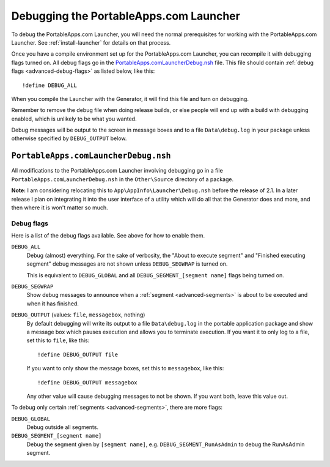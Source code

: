 .. index:: Debugging

.. _advanced-debug:

=======================================
Debugging the PortableApps.com Launcher
=======================================

To debug the PortableApps.com Launcher, you will need the normal prerequisites
for working with the PortableApps.com Launcher. See :ref:`install-launcher` for
details on that process.

Once you have a compile environment set up for the PortableApps.com Launcher,
you can recompile it with debugging flags turned on. All debug flags go in the
`PortableApps.comLauncherDebug.nsh`_ file. This file should contain :ref:`debug flags
<advanced-debug-flags>` as listed below, like this::

   !define DEBUG_ALL

When you compile the Launcher with the Generator, it will find this file and
turn on debugging.

Remember to remove the debug file when doing release builds, or else people will
end up with a build with debugging enabled, which is unlikely to be what you
wanted.

Debug messages will be output to the screen in message boxes and to a file
``Data\debug.log`` in your package unless otherwise specified by
``DEBUG_OUTPUT`` below.

.. _advanced-debug-file:

``PortableApps.comLauncherDebug.nsh``
=====================================

All modifications to the PortableApps.com Launcher involving debugging go in a
file ``PortableApps.comLauncherDebug.nsh`` in the ``Other\Source`` directory of
a package.

**Note:** I am considering relocating this to ``App\AppInfo\Launcher\Debug.nsh``
before the release of 2.1. In a later release I plan on integrating it into the
user interface of a utility which will do all that the Generator does and more,
and then where it is won't matter so much.

.. TODO versionchanged:: 2.1
   previously this file was ``Other\Source\PortableApps.comLauncherDebug.nsh``.

.. _advanced-debug-flags:

Debug flags
-----------

Here is a list of the debug flags available. See above for how to enable them.

``DEBUG_ALL``
   Debug (almost) everything. For the sake of verbosity, the "About to execute
   segment" and "Finished executing segment" debug messages are not shown unless
   ``DEBUG_SEGWRAP`` is turned on.
   
   This is equivalent to ``DEBUG_GLOBAL`` and all
   ``DEBUG_SEGMENT_[segment name]`` flags being turned on.

``DEBUG_SEGWRAP``
   Show debug messages to announce when a :ref:`segment <advanced-segments>` is
   about to be executed and when it has finished.

``DEBUG_OUTPUT`` (values: ``file``, ``messagebox``, nothing)
   By default debugging will write its output to a file ``Data\debug.log`` in
   the portable application package and show a message box which pauses
   execution and allows you to terminate execution. If you want it to only log
   to a file, set this to ``file``, like this::
   
      !define DEBUG_OUTPUT file

   If you want to only show the message boxes, set this to ``messagebox``, like
   this::

      !define DEBUG_OUTPUT messagebox

   Any other value will cause debugging messages to not be shown. If you want
   both, leave this value out.

To debug only certain :ref:`segments <advanced-segments>`, there are more flags:

``DEBUG_GLOBAL``
   Debug outside all segments.

``DEBUG_SEGMENT_[segment name]``
   Debug the segment given by ``[segment name]``, e.g.
   ``DEBUG_SEGMENT_RunAsAdmin`` to debug the RunAsAdmin segment.
